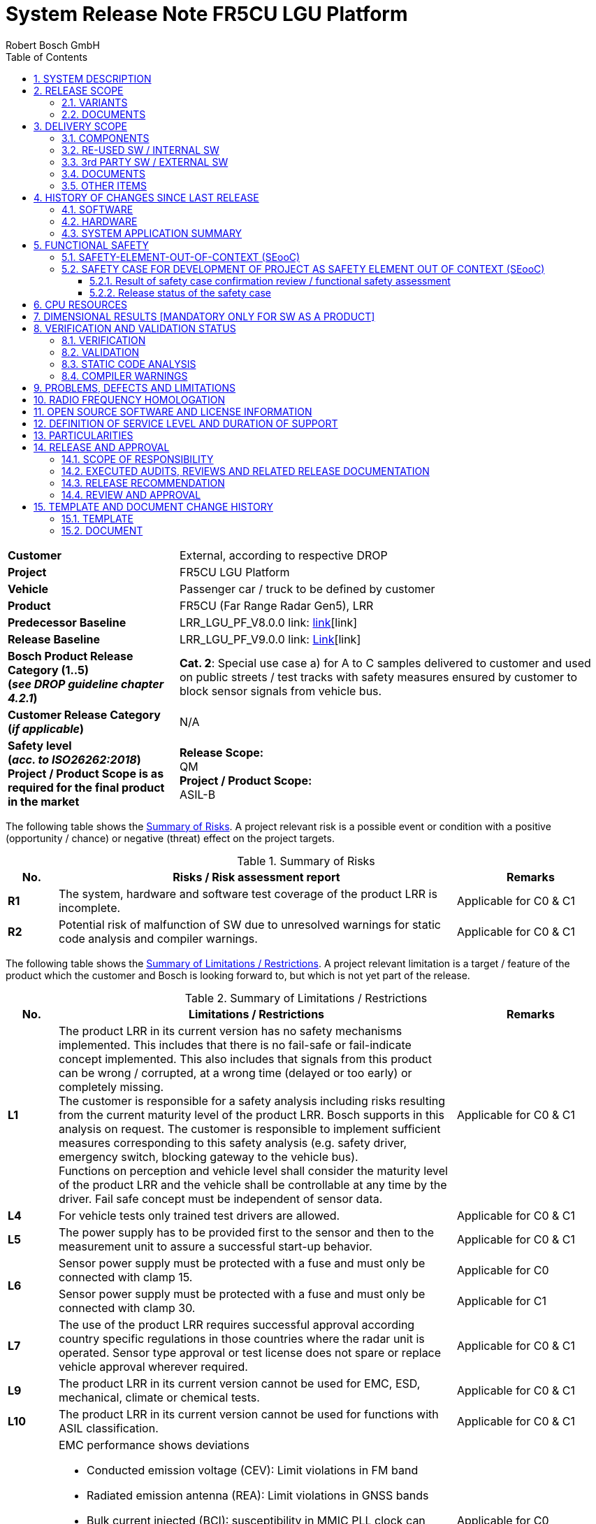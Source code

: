 ﻿= System Release Note FR5CU LGU Platform
ifdef::backend-html5[]
:Author: Robert Bosch GmbH 
endif::backend-html5[]
:toc: left
:toclevels: 5
:sectnums:
:confidentiality: Confidential
:icons: font
:title-page:
ifdef::backend-html5[]
{docdatetime}
endif::backend-html5[]

ifdef::backend-html5[]
//OpenGades document ID - used to link this document into overall openGades export
//@DOC{SYS_RN, type=, status=draft}
endif::backend-html5[]

// Test Defines for variants
//:INTERNAL_RELEASE_NOTE:
//:CUSTOMER_APPROVAL_LETTER:

// define extra variant (not available from outside via json) to show SRN check documentation tables:
//:SHOW_SRN_CHECKS:

ifdef::CUSTOMER_APPROVAL_LETTER[]
[big]*Customer Approval Sheet*
endif::CUSTOMER_APPROVAL_LETTER[]

ifdef::SHOW_SRN_CHECKS[]
[width="100%", cols=".^,.^", options="header"]
|===
// Header
| Check No.
| Description
// Row
| CHK01
| Scope of the release along with the release content and the product category (release type) is mentioned.
// Row
| CHK06
| Baseline infromation mentioned in the Release note is consistent and in line with the current release.
|===
endif::SHOW_SRN_CHECKS[]

[cols="2s,5a",frame=none,grid=rows,stripe=all]
|===
// Row
| Customer
| 
ifndef::INTERNAL_RELEASE_NOTE[]
External, according to respective DROP
endif::INTERNAL_RELEASE_NOTE[]

ifdef::INTERNAL_RELEASE_NOTE[]
Internal
endif::INTERNAL_RELEASE_NOTE[]
//Row
| Project
| FR5CU LGU Platform
// Row
| Vehicle
| Passenger car / truck to be defined by customer    
// Row
| Product
| FR5CU (Far Range Radar Gen5), LRR   
// Row
| Predecessor Baseline
| LRR_LGU_PF_V8.0.0    link: https://inside-share-hosted-apps.bosch.com/DMS/GetDocumentService/Document.svc/GetDocumentURL?documentID=P12S147629-1956972250-182[link][link]
// Row
| Release Baseline
| LRR_LGU_PF_V9.0.0    link: https://inside-share-hosted-apps.bosch.com/DMS/GetDocumentService/Document.svc/GetDocumentURL?documentID=P12S147629-1956972250-182[Link][link]
// Row
| Bosch Product Release Category (1..5) +
(_see DROP guideline chapter 4.2.1_)
| *Cat. 2*: Special use case a) for A to C samples delivered to customer and used on public streets / test tracks with safety measures ensured by customer to block sensor signals from vehicle bus. 
// Row
| Customer Release Category +
(_if applicable_)
| N/A 
// Row
| Safety level +
(_acc. to ISO26262:2018_) +
Project / Product Scope is as required for the final product in the market
| *Release Scope:* +
QM  +
*Project / Product Scope:* +
ASIL-B
|===

The following table shows the <<table-risks, Summary of Risks>>.
A project relevant risk is a possible event or condition with a positive (opportunity / chance) or negative (threat) effect on the project targets. 

[[table-risks]]
.Summary of Risks
[width="100%", cols="1a,8a,3a", options="header"]
|===
// Header
^| No. 
^| Risks / Risk assessment report
^| Remarks 
// Row
^| *R1*
^| The system, hardware and software test coverage of the product LRR is incomplete.
^| Applicable for C0 & C1
// Row
^| *R2*
^| Potential risk of malfunction of SW due to unresolved warnings for static code analysis and compiler warnings. 
^| Applicable for C0 & C1
|===

[.text-justify]
The following table shows the <<table-limitations, Summary of Limitations / Restrictions>>.
A project relevant limitation is a target / feature of the product which the customer and Bosch is looking forward to, but which is not yet part of the release.

ifdef::SHOW_SRN_CHECKS[]
[width="100%", cols=".^,.^", options="header"]
|===
// Header
| Check No.
| Description
// Row
| CHK02
| Availability of evaluation of the remaining risks in case the defined target values are not reached. Applicable for all the topics across the project. Are the customer specific release limitations documented.
|===
endif::SHOW_SRN_CHECKS[]

[[table-limitations]]
.Summary of Limitations / Restrictions
[width="100%", cols="1a,8a,3a", options="header"]
|===
// Header
^| No. 
^| Limitations / Restrictions 
^| Remarks 

// Row
^| *L1*
^| The product LRR in its current version has no safety mechanisms implemented. This includes that there is no fail-safe or fail-indicate concept implemented. This also includes that signals from this product can be wrong / corrupted, at a wrong time (delayed or too early) or completely missing. +
The customer is responsible for a safety analysis including risks resulting from the current maturity level of the product LRR. Bosch supports in this analysis on request.
The customer is responsible to implement sufficient measures corresponding to this safety analysis (e.g. safety driver, emergency switch, blocking gateway to the vehicle bus). +
Functions on perception and vehicle level shall consider the maturity level of the product LRR and the vehicle shall be controllable at any time by the driver. Fail safe concept must be independent of sensor data.
^| Applicable for C0 & C1
// Row
^| *L4*
^| For vehicle tests only trained test drivers are allowed. 
^| Applicable for C0 & C1
// Row
^| *L5*
^| The power supply has to be provided first to the sensor and then to the measurement unit to assure a successful start-up behavior.
^| Applicable for C0 & C1
// Row
.2+^| *L6*
^| Sensor power supply must be protected with a fuse and must only be connected with clamp 15. 
^| Applicable for C0
// Row
^| Sensor power supply must be protected with a fuse and must only be connected with clamp 30. 
^| Applicable for C1
// Row
^| *L7*
^| The use of the product LRR requires successful approval according country specific regulations in those countries where the radar unit is operated. Sensor type approval or test license does not spare or replace vehicle approval wherever required. 
^| Applicable for C0 & C1
// Row
^| *L9*
^| The product LRR in its current version cannot be used for EMC, ESD, mechanical, climate or chemical tests. 
^| Applicable for C0 & C1
// Row
^| *L10*
^| The product LRR in its current version cannot be used for functions with ASIL classification.
^| Applicable for C0 & C1
// Row
.2+^| *L11*
^| EMC performance shows deviations 

* Conducted emission voltage (CEV): Limit violations in FM band 
* Radiated emission antenna (REA): Limit violations in GNSS bands 
* Bulk current injected (BCI): susceptibility in MMIC PLL clock can cause ghost locations. 
* Radiated immunity antenna (RIA): same as BCI 
* ESD active test shows limited robustness: 4kV 
^|Applicable for C0
^|EMC performance shows deviations 

* Emission (CEV) and Radiated emission antenna (REA): Minor limit violations (<2dB) in FM band and Taxi band.
* Radiated immunity antenna (RIA) susceptibility in MMIC PLL clock can cause ghost locations at 200MHz. No anomalies with BCI (Bulk current injected and MT (Mobile Transmitter)
* ESD active test shows limited robustness: 8kV 
^|Applicable for C1
// Row
^| *L13*
^| Thermal limitations, for sensors with metrology the maximum environmental temperature is 65°C, the sensor surface temperature can reach up to 115°C. Do not touch the sensor during operation. 
^| Applicable for C0 & C1
// Row
^| *L14*
^| Due to the current maturity of the product LRR ghost locations, missing locations and / or locations with wrong attributes / properties cannot be excluded.
^| Applicable for C0 & C1
// Row
^| *L15*
^| No failure reaction in case the velocity of the ego vehicle data is higher than 100 m/s2 or lower than - 100m/s2, the sensor stops updating location data (safety concept not implemented, cf. limitation L1). 
^| Applicable for C0 & C1
// Row
^| *L16*
^| Flashing over CANape is possible. Measurements over CANape with POD is possible for max. 45min.
^| Applicable for C0 & C1
// Row
^| *L17*
^| Measurement Cycle Synchronization is only working when changed via Diagnostic Service. After execution of the diagnostic service a sensor reset (power cycle) is required. Changing MCS during runtime via PDU may lead to a monitoring beeing triggered and hence to a stop of measurement. 
^| Applicable for C0 & C1
|===

ifndef::CUSTOMER_APPROVAL_LETTER[] 

<<<<
[#SYSTEM_DESCRIPTION]
== SYSTEM DESCRIPTION
This System Release Note covers the following main functions and features:

[[table-features]]
.Features
[width="100%", cols="2a,8a", options="header"]
|===
// Header
^| Main Function / Feature 
^| Comments 
// Row
^| Location gateway unit (LGU) 
^| The radar sensor and control unit (SCU) contains a radar transceiver operating in the globally harmonized frequency range of 76.0 – 77.0 GHz. Targets in front of the sensor reflect the transmitted radar signal to the receivers. The distance of the target corresponds to the time of flight of the electromagnetic wave. The relative speed of the target is measured as well. The target's angular positions in azimuth and elevation are measured. 
// Row
^| Location data interface 
^| The main function is to send locations on a BroadR-Reach interface. +
The interface is based on the signal specification, 1024 locations are transmitted. 
// Row
^| Configure mounting position 
^| Mounting position is coded via Diag-Interface (Ethernet).  
// Row
^| Receiving ego vehicle data  
^| Read vehicle motion data from central ECU or PC over Ethernet. 
// Row
^| Diagnostic interface 
^| Diagnostic interface based on DoIP/UDS. Diagnostic tester based on Python script which is provided. 
|===

<<<<
[#RELEASE_SCOPE]
== RELEASE SCOPE
=== VARIANTS

ifdef::SHOW_SRN_CHECKS[]
[width="100%", cols=".^,.^", options="header"]
|===
// Header
^| Check No.
^| Description
// Row
^| CHK01
^| Scope of the release along with the release content and the product category (release type) is mentioned.
|===
endif::SHOW_SRN_CHECKS[]

The following system variants are covered by this System Release Note:

[[table-variants]]
.Variants
// Check for V8.0.0 : add Limitation if we are mentioning about Truck variant---
[width="100%", cols="1a,2a,2a", options="header"]
|===
// Header
^| No.
^| Name of variant
^| Description
// Row
^| 1
^| 
Passenger car / +
Truck 
^| As defined by the customer
|===
//--- Check for V8.0.0
=== DOCUMENTS

ifdef::SHOW_SRN_CHECKS[]
[width="100%", cols=".^,.^", options="header"]
|===
// Header
^| Check No.
^| Description
// Row
^| CHK11
^| Is overall test summary for the requirements based testing at the system and SW level documented. Is this inline with the current release category as defined in the CC-DD0515-1.
// Row
^| CHK15
^| If the linked documents (for eg. SW release note, HW release notes, … in a Sys RN) is consistent & up to date with the naming, version?
|===
endif::SHOW_SRN_CHECKS[]

The system release is based on the following documents: +
(Note: Links should always refer to a specific valid version) 

[[table-documents]]
.Documents
[width="100%", cols="1a,3a,5a,1a,2a,2a", options="header"]
|===
// Header
^| No.
^| Document
^| Name / Version / Date
^| Link
^| Delivery to customer +
[yes, no]
^| State +
[new, +
changed, +
unchanged]
// Row
^| 1
^| HW Release Note
(for C0 sample ECU)
^| GEN5_21014_HWRelNote_FR5CU_C0_MT  
^| link:../../../supplier_docu/HW/[link] 
^| no
^| unchanged
// Row
^| 2
^| HW Release Note
(for C1 sample ECU)
^| GEN5_21089_HWRelNote_FR5CU_C1_1.1 
^| link:../../../supplier_docu/HW/[link] 
^| no
^| unchanged
// Row
^| 3
^| SW / SYS Test Documents 
^| ATR_Test_Summary_Report_v9.0.0.pdf 
^| link:../../../test_reports_manual/[link] 
^| no 
^| changed
|===

<<<<
[#DELIVERY_SCOPE]
== DELIVERY SCOPE

=== COMPONENTS

The current extent of delivery contains the following components: 

[[table-components]]
[width="100%", cols="1a,2a,6a,2a", options="header"]
.Components
|===
// Header
^| No.
^| Component
^| Part number & version
^| State +
[new, +
changed, +
unchanged]
// Row
^| 1
^| SW
| SW version number: same as System Release Version 

ifdef::INTERNAL_RELEASE_NOTE[]
[blue]_START INTERNAL INFO_

SW Container Number: uc1:1037610176 / uc2: 1037610177  

GIT Commit: bfb43600ec02f6b39571f26b8035796688ec768a link:https://sourcecode01.de.bosch.com/projects/ARAS/repos/aras/commits/bfb43600ec02f6b39571f26b8035796688ec768a[link] 

Git Tag: LRR_LGU_PF_V9.0.0_rc1 

[blue]_END INTERNAL INFO_
endif::INTERNAL_RELEASE_NOTE[]

^|changed
// Row
^| 2
^| HW
| Bosch HW part number: FR5CU C0

* 0265.B62.486-02: no metrology
* 0265.B62.487-02: metrology variant “AK2” 
* 0265.B62.488-02: metrology variant "HMDT"  
^|unchanged
// Row
^| 2
^| HW
| Bosch HW part number: FR5CU C1

* 0265.B62.554-01: no metrology
* 0265.B62.555-01: metrology variant “AK2” 
* 0265.B62.556-01: metrology variant "HMDT"  
^|unchanged
|===

=== RE-USED SW / INTERNAL SW

ifdef::SHOW_SRN_CHECKS[]
[width="100%", cols=".^,.^", options="header"]
|===
// Header
^| Check No.
^| Description
// Row
^| CHK08
^| Information about the Used basis SW (e.g. Plattform or other Project) & is released for the intended use.
// Row
^| CHK10
^| Approval of integrated third party/supplier SW (evaluation of remaining risks, condisering also compliance to RBGF182, e.g. with related separate release document)? Is the list of 3rd supplier SW consistent with the data in the QG and the QAP?
|===
endif::SHOW_SRN_CHECKS[]

[.text-justify]
The following internal SW (e.g. Platform, Infrastructure, Product line,….) is being used in the current release:

[[table-reused-SW-internal-SW]]
.Internal SW Components
[width="100%", cols="2a,2a,2a,2a,4a,3a", options="header"]
|===
// Header
^| Supplier
^| Component
^| Version
^| Delivery / Release Note Available +
[yes, no]
^| Delivery / Relesase Note Filename [Link]
^| Remarks
// Row
^| PJ-IF
^| Basic SW incl. AUTOSAR Stack
^| PJIF_Foxtrot-15_Radar 
^| yes
^| Release_Note_for_PJIF_Foxtrot-15.pdf 

link:../../../supplier_docu/SW/[link]
| Cat1 see https://inside-docupedia.bosch.com/confluence/display/CPDA/Overview+PJ-IF+Releases[Link]
// Row
^| PJ-RC
^| DSP
^| PJRC_2205.4 
^| yes
^| Release_Note_for_PJRC-2205.4.pdf 

link:../../../supplier_docu/SW/[link]
| Cat2 +
Valid Assumptions of Use (AoU) for this release: 
https://sites.inside-share2.bosch.com/sites/108927/Documents/02_Eng/02_SW/04_IntTest/05_AssumptionsOfUse/Gen5_Platform_SCU_Assumptions_of_Use.dsf(1)/Gen5_Platform_SCU_Assumptions_of_Use_1.0.dsf[Link]

ifdef::INTERNAL_RELEASE_NOTE[]
// Row
6+| [blue]*Internal Info*
// Row
^| PJ-IF
^| Boot Manager
^| V8.1.2 
^| see PJ-IF release note
^| Bootmanager.pdf 

link:../../../supplier_docu/SW/[link]
| Delivery Note only 
// Row
^| PJ-IF
^| HSM
^| HSM_7_4_R1_VMS_2_0_1 
^| see PJ-IF release note
^| Release_Note_for_PJIF_Foxtrot-15.pdf 

link:../../../supplier_docu/SW/[link]
| see PJ-IF release note
// Row
^| PJ-RC
^| STIL Core
^| None 
^| no
^| not available
^| not existing yet
// Row
^| CAP
^| Flash Boot Loader
^| V1.1.0 
^| yes
^| Generic_LRR_FBL_ReleaseNote_V1p1p0.pdf 

link:../../../supplier_docu/SW/[link]
| none
endif::INTERNAL_RELEASE_NOTE[]
|===

=== 3rd PARTY SW / EXTERNAL SW

ifdef::SHOW_SRN_CHECKS[]
[width="100%", cols=".^,.^", options="header"]
|===
// Header
^| Check No.
^| Description
// Row
^| CHK10
^| Approval of integrated third party/supplier SW (evaluation of remaining risks, condisering also compliance to RBGF182, e.g. with related separate release document)? Is the list of 3rd supplier SW consistent with the data in the QG and the QAP?
|===
endif::SHOW_SRN_CHECKS[]

[.text-justify]
The following 3rd party SW has been used in the current delivery: 
None, i.e. no third party / external SW is used.
//Information on the release note is available in the table below.

=== DOCUMENTS

[.text-justify]
The current delivery scope contains the following documents in addition to the indicated release documents:

[[table-documents-general]]
.Additional Documents
[width="100%", cols="1a,3a,3a,1a,1a", options="header"]
|===
// Header
^| No.
^| Document
^| Name / Version / Date
^| Link
^| State +
[new, +
changed, +
unchanged]
// Row
^| 1
^| Location Gateway Protocol (LGP) Specification
^| Bosch_Location_Gateway_Protocol.pdf
^| link:../../../documentation/radar_lgp_def/[link]
^| changed
// Row
^| 2
^| Bosch_Variant_Handling Guideline
^| Bosch_Variant_Handling.pdf
^| link:../../../documentation/radar_variant_handling/[link]
^| changed
// Row
^| 3
^| System Integration Guideline
^| FR5CU_LGU_Platform_Systemintegration_Guideline_LRR_LGU_PF_V9.0.0.pdf
^| link:../../../documentation/[link]
^| changed
// Row
^| 4
^| Customer_Diagnostic_Specification_Document
^| Customer_Diagnostic_Specification_Document.pdf
^| link:../../../documentation/Customer_Diagnostic_Specification/[link]
^| new
// Row
^| 5
^| DiaTesterTool_how-to
^| DiaTesterTool_how-to.pdf
^| link:../../../documentation/DiaTesterTool_how-to/[link]
^| new
|===

=== OTHER ITEMS

[.text-justify]
The current scope of delivery contains the following other items:

[[table-other-items]]
.Other Items
[width="100%", cols="1a,2a,3a,1a,1a", options="header"]
|===
// Header
^| No.
^| Item
^| Description
^| Link
^| State +
[new, +
changed, +
unchanged]
// Row
^| 1
^| ROS Driver & Visualizer
^| ROS Driver for LGP and Visualizier for multi sensor view
^| link:../../../tools/ROS4LGP[link] +
Bosch Internal usage only 
^| changed
// Row
^| 2
^| Diagnostic Tester Python Script
^| UDS compliant tester based on python. 
^| link:../../../tools/DiaTester[link]
^| changed
ifdef::INTERNAL_RELEASE_NOTE[]
// Row
5+| [blue]*Internal Info*
// Row
^| 3
^| V-Flash Config
^| Configuration of Vector V-Flash Tool
^| link:../../../tools/VFlash[link]
^| changed
// Row
^| 4
^| CANoe Restbus Simulation 
^| Simulation of sender ECUs
^| link:../../../measurement/Canoe[link]
^| changed
// Row
^| 5
^| Metrology 
^| CANape metrology config incl. A2L
^| link:../../../measurement/Canape[link]
^| changed
endif::INTERNAL_RELEASE_NOTE[]
|===

<<<<
[#HISTORY_OF_CHANGES_SINCE_LAST_RELEASE]
== HISTORY OF CHANGES SINCE LAST RELEASE

ifdef::SHOW_SRN_CHECKS[]
[width="100%", cols=".^,.^", options="header"]
|===
// Header
^| Check No.
^| Description
// Row
^| CHK12
^| Is the summary of the increment in the current release as compared to the previous release summarized in the document.
|===
endif::SHOW_SRN_CHECKS[]

=== SOFTWARE

[.text-justify]
The following new features have been implemented / changed / fixed since the last release:

[[table-new-features]]
[width="100%", cols="1a,5a,5a,1a", options="header"]
|===
| ID | Feature  |  Stakeholder Summary | Status
| https://rb-tracker.bosch.com/tracker08/browse/ATR-14413[ATR-14413]| Pre-condition checks for Diagnostics| None| Closed
| https://rb-tracker.bosch.com/tracker08/browse/ATR-14307[ATR-14307]| E2E Protection for LGP (only Tx)| All Output PDU's contains an Autosar E2E Header. The header is defined according to autosar profile 44.
For further signal details please refer to the document "Technical Customer Information - Location Gateway Protocol".

Confidence : 100%| In Progress
| https://rb-tracker.bosch.com/tracker08/browse/ATR-14060[ATR-14060]| Suspend/Reactivate Modulation with Diagnostics| Confidence : 100%

 

Solution A is implemented, for Solution B needs some more detailed discussion.

 | In Progress
|===

ifdef::INTERNAL_RELEASE_NOTE[]
[blue]_START INTERNAL INFO_

[[table-new-features-internal]]
[width="100%", cols="1a,5a,5a,1a", options="header"]
|===
| ID | Feature  |  Stakeholder Summary | Status
| https://rb-tracker.bosch.com/tracker08/browse/ATR-14421[ATR-14421]| ROS Decoder: Adaptations for LRR SW V9| The ROS Decoder is compatible to the communcation interface of the sensor SW (LGU interface description).| In Progress
| https://rb-tracker.bosch.com/tracker08/browse/ATR-14302[ATR-14302]| Reduction of QAC and Coverity warning.| Confidence : 100%

L8 and L9 warnings are brought to 0.| In Progress
| https://rb-tracker.bosch.com/tracker08/browse/ATR-13542[ATR-13542]| Handling of outgoing requirements from platform project| Confidence : 75%

Not all requirements will be linked but a example will be created to demonstrate how the linkage could be established.| In Progress
|===

[blue]_END INTERNAL INFO_
endif::INTERNAL_RELEASE_NOTE[]

[.text-justify]
The following features have been removed since the last release

*None*

[.text-justify]
Further refer to the <<table-HW-SW-compatibility-application, Compatibility-Table>> for details about the compatibility of different SW and HW versions.


=== HARDWARE

ifdef::SHOW_SRN_CHECKS[]
[width="100%", cols=".^,.^", options="header"]
|===
// Header
^| Check No.
^| Description
// Row
^| CHK16
^| Is the HW version up to date and mentioned in the release note?
|===
endif::SHOW_SRN_CHECKS[]

[.text-justify]
*HW version*: FR5CU Radar SCU Gen5 Premium

[.text-justify]
*Sample state*: C1 Sample

[.text-justify]
The following changes have been implemented since last sample-stage: please refer to the HW release note in the <<table-documents, table of documents>> for further details.

[.text-justify]
The following tables show the compatibility between the HW and an
<<table-HW-SW-compatibility-application, Application SW>>
as well as a
<<table-HW-SW-compatibility-FBL, Flash Bootloader>>, respectively.

[[table-HW-SW-compatibility-application]]
[width="100%", cols=".^,.^,.^,.^", options="header"]
.Compatibility Table HW/SW (Application)
|===
// Header
^| HW Version +
Internal 
^| HW Version +
Customer  
^|V3.0.0 + 
V4.0.0 +
V5.0.0 +
V6.0.1
^|V7.0.0 +
V8.0.0
// Row
^| FR5CU-C0
^| C0
^| yes
^| yes
// Row
^| FR5CU-C1
^| C1
^| no
^| yes
|===

[.text-justify]
**Note**: The FR5CU software version V3.0.0 and above no longer supports FR5CU B-samples.
[[table-HW-SW-compatibility-FBL]]
[width="100%", cols=".^,.^,.^", options="header"]
.Compatibility Table HW/SW (Flash Bootloader)
|===
// Header
^| HW Version +
Internal 
^| HW Version +
Customer  
^| LRR V1.1.0
// Row
^| FR5CU-C0
^| C0
^| yes
// Row
^| FR5CU-C1
^| C1
^| yes
|===

[.text-justify]
**Note**: Flash Bootloader version lesser than V1.1.0 isn't supported for C0 & C1 sample.


=== SYSTEM APPLICATION SUMMARY

[.text-justify]
Not applicable. No application parameters available.

<<<<
[#FUNCTIONAL_SAFETY]
== FUNCTIONAL SAFETY

ifdef::SHOW_SRN_CHECKS[]
[width="100%", cols=".^,.^", options="header"]
|===
// Header
^| Check No.
^| Description
// Row
^| CHK09
^| Information about the Safety status for the planned content according to the intended use: test coverage of safety requirements/ implementation of safety concept , evaluation of remaining safety risks. 
// Row
|===
endif::SHOW_SRN_CHECKS[]

[.text-justify]
Project release during development for public roads *CAT 2* (CA2) 

[.text-justify]
The customer has to implement a fail-safe concept according to the limitations as agreed between Bosch and customer. +
Please refer to the <<table-risks, Risks>> and <<table-limitations, Limitations>> as stated on the cover sheet / the customer approval sheet which has been already acknowledged.

=== SAFETY-ELEMENT-OUT-OF-CONTEXT (SEooC)

[.text-justify]
The FR5CU is not developed as a Safety-Element-out-of-Context, hence this section does not apply.

=== SAFETY CASE FOR DEVELOPMENT OF PROJECT AS SAFETY ELEMENT OUT OF CONTEXT (SEooC)

[.text-justify]
The FR5CU is not developed as a Safety-Element-out-of-Context, hence this section does not apply.

==== Result of safety case confirmation review / functional safety assessment

[.text-justify]
Not applicable.

==== Release status of the safety case

[.text-justify]
Not applicable.

<<<<
[#CPU_RESOURCES]
== CPU RESOURCES

ifdef::SHOW_SRN_CHECKS[]
[width="100%", cols=".^,.^", options="header"]
|===
// Header
^| Check No.
^| Description
// Row
^| CHK07
^| "Status on critical computer resources: runtime, ram, flash, peripherals  (used / available  resources) to be available. (In case of a several ECUs are managed than the measurements shall be extended to all ECU)"
|===
endif::SHOW_SRN_CHECKS[]

[.text-justify]
This information is only provided on request.

ifdef::INTERNAL_RELEASE_NOTE[]
[blue]_START INTERNAL INFO_

=== Flash/RAM/NVM

[width="100%", cols=".^,.^,.^"]
|===
| Customer Agreement on resource consumption
| * [ ] Yes 
  * [ ] No
  * [x] N/A
| No customer requirements regarding resource consumption available
|===

.Resource Consumption Master uC C0 sample
.Resource Concumption1
[width="100%",cols="20%,20%,20%,20%,20%,20%,20%,20%,20%, options="header"]
|===
||PLANNED RAM|USED RAM|FREE RAM|FREE RAM in %|AVAILABLE RAM|TOTAL USED RAM|FREE RAM|% FREE RAM
|Summary| 1952973 |1171802|781171|39| 2588672 |1171802|1416870|54
|Application|1085554|1085554|0|0||||
|Infrastructure|84795|84795|0|0||||
|Compiler|1454|1453|1|0||||
||PLANNED FLASH|USED FLASH|FREE FLASH|FREE FLASH in %|AVAILABLE FLASH|TOTAL USED FLASH|FREE FLASH|% FREE FLASH
|Summary| 4194304 |1106513|3087791|73| 5242880 |1106513|4136367|78
|Application|510553|483259|27294|5||||
|Infrastructure|448469|448469|0|0||||
|Compiler|175197|174785|412|0||||
|===

.Resource Consumption Slave C0 sample
.Resource Concumption2
[width="100%",cols="20%,20%,20%,20%,20%,20%,20%,20%,20%, options="header"]
|===
||PLANNED RAM|USED RAM|FREE RAM|FREE RAM in %|AVAILABLE RAM|TOTAL USED RAM|FREE RAM|% FREE RAM
|Summary| 1703936 |651989|1051947|61| 2129920 |651989|1477931|69
|Application|604578|584211|20367|3||||
|Infrastructure|125688|66325|59363|47||||
|Compiler|1454|1453|1|0||||
||PLANNED FLASH|USED FLASH|FREE FLASH|FREE FLASH in %|AVAILABLE FLASH|TOTAL USED FLASH|FREE FLASH|% FREE FLASH
|Summary| 3709338 |783149|2926189|78| 4636672 |783149|3853523|83
|Application|2400000|390172|2009828|83||||
|Infrastructure|390000|218693|171307|43||||
|Compiler|180000|174531|5469|3||||
|===

[.text-justify]
NOTE: Due to the low amount of NVM data no risk is seen.

=== Runtime Measurements

.Runtime Measurements
[width="100%", cols=".^,.^,.^,.^", options="header"]
|===
// Header
^| Runtime Measurements 
^| Planned/Target Percentage or millisec-onds
^| Used Percentage or milliseconds
^| Customer Agree-ment Yes/No 
// Row
^| Currently runtime measurement in development
| 
| 
|  
|===

[blue]_END INTERNAL INFO_
endif::INTERNAL_RELEASE_NOTE[]

[#DIMENSIONAL_RESULTS]
== DIMENSIONAL RESULTS [MANDATORY ONLY FOR SW AS A PRODUCT]

[.text-justify]
The FR5CU is not developed as SW as a Product, hence this section does not apply.

<<<<
[#VERIFICATION_AND_VALIDATION_STATUS]
== VERIFICATION AND VALIDATION STATUS
=== VERIFICATION

[.text-justify]
The verification status refers to the scope of the current release, i.e. only planned features and activities shall be part of below summary.
The system has been verified in the following scope:

[[table-verification-status]]
.Scope of Verification
[width="100%", cols="1a,2a,4a,2a", options="header"]
|===
//Header
^| No.
^| Verification type +
(„Test category“)
^| Planned scope
^| Verification Status
//Row
^| 1
^| Basic HW test
^| Basic electrical commissioning tests, partly tested samples.
^| Verified
//Row
^| 2
^| SW Unit Tests
^| Automated execution of unit tests. Test coverage see test summary report
^| Verified
//Row
^| 3
^| SW Functional Tests
^| Feature Tests of SW features according to test plan. Only limited coverage of requirements. 
^| Verified
//Row
^| 4
^| SW Integration Tests
^| Memory Consumption
^| Verified
//Row
^| 5
^| System Tests
^| Regressiontest; Flash software using XCP interface using Vector CANape on test bench and vehicle
Basic functional tests (internal locations are available via debugger/CANoe)
^| Verified
//Row
^| 6
^| Vehicle Test
^| Vehicle test performed, based on CANape metrology
^| Verified
|===

[.text-justify]
For test coverage less than planned refer to coversheet risks.

[.text-justify]
For failed tests please refer to the chapter <<PROBLEMS_DEFECTS_AND_LIMITATIONS, PROBLEMS, DEFECTS AND LIMITATIONS>>.

ifdef::INTERNAL_RELEASE_NOTE[]
[blue]_START INTERNAL INFO_

==== SW Test Coverage

ifdef::SHOW_SRN_CHECKS[]
[width="100%", cols=".^,.^", options="header"]
|===
// Header
^| Check No.
^| Description
// Row
^| CHK04
^| Availability of Coverage metric at the SW unit level (statement, branch) of SW  : justifications for the Deviations from the target value to be evident.
|===
endif::SHOW_SRN_CHECKS[]

see Test Summary Report

[blue]_END INTERNAL INFO_
endif::INTERNAL_RELEASE_NOTE[]

*Feature List*

[.text-justify]
The overall status of our features is indicated in the following table:

[[table-feature-status]]
.Overall Feature Status
[width="100%", cols="1a,3a,1a,1a", options="header"]
|===
//Header
^| No.
^| Feature / Function
^| Requirement Status
^| Verification Status
//Row
^| 1
|Location data & +
Location Attributes: +

* Modulation Performance
* Misalignment
* Interference
* Fied of View (FoV)
^| Agreed
^| Partially Verified
//Row
^| 2
| Measurement Program 
^| Agreed
^| Verified
//Row
^| 3
| Variant Coding: +

*   Mounting position
*   IP/MAC/DoIP Address 
*   Destination port number  
^| Agreed
^| Verified
^| 4
| Ego vehicle data
^| Agreed
^| Verified
^| 5
| E2E for Sensor Feedback PDU 
^| Agreed
^| Verified
^| 6
| Measurement Cycle Synchronization 
^| Agreed
^| Verified
^| 7
| Diagnostic Services +

* Diagnostic Session Control
* ECU reset
* Clear Diagnostic Information
* Control DTC
* Read DTC Information
* Data Identifiers
* Tester Present
^| Agreed
^| Verified
//Row
^| 8
| Sensor State +
^| Agreed
^| Verified
//Row
^| 9
| Global Time stamp +
^| Open
^| Open
 
|===


=== VALIDATION

//The Validation Report is intended to summarize the validation results of deliverable SW. It is a prerequisite for the decision to delete the related validation raw data. link to report iff available

[.text-justify]
HW Validation: Environmental tests on C-samples are ongoing.

[.text-justify]
System Validation: none

=== STATIC CODE ANALYSIS

ifdef::SHOW_SRN_CHECKS[]
[width="100%", cols=".^,.^", options="header"]
|===
// Header
^| Check No.
^| Description
// Row
^| CHK03
^| Static code analysis : Summary report (e.g. MISRA according to MISRA compliance document, coding guideline, Compilers warnings, coverity warnings … ) available in the document.
|===
endif::SHOW_SRN_CHECKS[]

[.text-justify]
Static Code Analysis performed (QAC, Coverity). Open warnings are tracked. Warnings are planned to be fixed/assessed in future releases. 

[.text-justify]
Potential risk of malfunction of SW.

ifdef::INTERNAL_RELEASE_NOTE[]
[blue]_START INTERNAL INFO_

==== QAC Warning Report

[[table-QAC-warnings]]
[cols="2s,5a",frame,grid,stripe=all]
|===
// Row
^| Check Performed 
^| Yes
// Row
^| Tool and Version
^| Helix QAC 2019.2-1_WIN64, mingw64 5.4.0_WIN64, cmake 3.17.1_WIN64, C_ALL_FILES: qac (C) 9.7.0
C_CROSS_MODULE: qac (C ) 9.7.0, qacpp (C++) 4.5.0, *rcma (C_CPP) 2.1.0
C_DA_AD_FILES: qac (C ) 9.7.0, qacpp (C++) 4.5.0,	rcma (C_CPP) 2.1.0
CPP_ALL_FILES: qacpp (C++) 4.5.0, qac (C ) 9.7.0,	rcma (C_CPP) 2.1.0,	mcpp (C++) 1.6.0,	mta (C_CPP) 2.1.0,	certcppcm (C++) 1.1.0,	namecheck (C++) 2.0.0, CPP_2A: qacpp (C++) 4.5.0, CPP_DA_AD_FILES: qacpp (C++) 4.5.0
// Row
^| Risk identified
^| Yes see Risk 2 on cover sheet
|===

[width="100%", cols="2a,1a,1a,1a,1a,1a,1a,1a,1a,1a,1a,1a", options="header"]
|===
|sw_part|prog_language|1|2|3|4|5|6|7|8|9|All
|DSP|C|844(-2)|1279(+11)|67(+0)|1606(+0)|138(-3)|174(-25)|87(-15)|73(-4)|5(+1)|4273(-37)
|DSP|CPP|702(-1)|2624(+34)|475(+23)|4405(+13)|686(+6)|4276(-46)|174(-5)|16(+0)|1(-1)|13359(+23)
|L4 Radar|C|831(+68)|1506(-29)|27(+3)|1291(+117)|120(+10)|166(-2)|10(+5)|97(+12)|0(+0)|4048(+184)
|L4 Radar|CPP|362(+107)|576(+69)|248(+73)|772(+31)|89(-19)|159(+36)|28(+13)|0(-4)|0(+0)|2234(+306)
|Other|C|49(+0)|1733(+0)|2(+0)|81(+0)|122(+0)|7(+0)|1(+0)|50(+0)|0(+0)|2045(+0)
|Other|CPP|1(+0)|49(+0)|0(+0)|26(+0)|0(+0)|2(+0)|0(+0)|0(+0)|0(+0)|78(+0)
|PJ-IF|C|34672(-132)|43817(+2)|223(+4)|23354(-170)|958(-7)|645(-14)|268(+8)|758(-68)|1(+1)|104696(-376)
|PJ-IF|CPP|100(+7)|1447(-17)|43(+5)|1203(+92)|184(+32)|1118(+59)|100(+15)|4(+0)|0(+0)|4199(+193)
|All||37561(+47)|53031(+70)|1085(+108)|32738(+83)|2297(+19)|6547(+8)|668(+21)|998(-64)|7(+1)|134932(+293)
|===

==== Coverity Warning Report

[[table-coverity-warnings]]
[cols="1s,1a",frame,grid,stripe=all]
|===
// Row
^| Check Performed 
^| Yes
// Row
^| Tool and Version
^| coverity 2019.12_WIN64
// Row
^| Risk identified
^| Yes see Risk 2 on cover sheet
|===

.Coverity Warning report uC1
[width="100%", cols="3a,1a,1a,1a,1a,1a", options="header"]
|===
|sw_part|prog_language|High|Low|Medium|All
|DSP|CPP|1|2|1|4
|L4 Radar|C|0|1|5|6
|Other|inl|1|0|2|3
|PJ-IF|C|81|8|26|115
|All||83|11|34|128
|===

.Coverity Warning report uC2
[width="100%", cols="3a,1a,1a,1a,1a,1a", options="header"]
|===
|sw_part|prog_language|High|Low|Medium|All
|DSP|CPP|1|2|1|4
|L4 Radar|C|2|2|72|76
|L4 Radar|CPP|0|5|0|5
|L4 Radar generated|C|0|3|0|3
|Other|inl|1|0|2|3
|PJ-IF|C|88|13|31|132
|PJ-IF|CPP|1|0|1|2
|PJ-IF|inl|0|0|1|1
|All||93|25|108|226
|===

[blue]_END INTERNAL INFO_
endif::INTERNAL_RELEASE_NOTE[]

=== COMPILER WARNINGS

[.text-justify]
Compiler warnings are tracked. Open warnings are planned to be fixed / assessed in future releases. 

[.text-justify]
Potential risk of malfunction of SW.

ifdef::INTERNAL_RELEASE_NOTE[]
[blue]_START INTERNAL INFO_

[[table-compiler-warnings]]
[cols="2s,5a",frame,grid,stripe=all]
|===
// Row
^| Check Performed 
^| Yes
// Row
^| Tool and Version
^| GHS Compiler Version: 2018.1.5 Final Toolbase version: comp_201815_4fp_x64
// Row
^| Risk identified
^| Yes see Risk 2 on cover sheet
|===

//Compiler Warning Table
[width="100%",cols="50%,25%,25%", options="header"]
|===
| sw_part | Deprecated | Warning
|===

[blue]_END INTERNAL INFO_
endif::INTERNAL_RELEASE_NOTE[]

<<<<
[#PROBLEMS_DEFECTS_AND_LIMITATIONS]
== PROBLEMS, DEFECTS AND LIMITATIONS

ifdef::SHOW_SRN_CHECKS[]
[width="100%", cols=".^,.^", options="header"]
|===
// Header
^| Check No.
^| Description
// Row
^| CHK05
^| "Open defects described with: + 
- Status of bugs/deviations/problems/.... +
- Criticality of bugs/deviations/problems/.... +
- later fix is/may be committed by customer and evaluation of remaning risk is either visible in the document or links to tool tickets(e.g TR) are available. "
|===
endif::SHOW_SRN_CHECKS[]

[.text-justify]
The severity evaluation is done with respect to release category and intended use of SW, according to Problem Resolution Management process.
Please refer to SUP_PRM / M6 “Definition - Problem Severity” (applicable documents section).

[.text-justify]
Severity classification: *minor*, *medium*, *strong*

[.text-justify]
The following problems and known defects are present in this release. +
(Issue Type: Problem / status: not “closed” / severity: “strong” /  ”medium”) +
This shall provide additional details to the summary of limitations described in the cover page.

.Problems Statistics
[width="100%", cols="1a,1a,1a,1a", options="header"]
|===
| Severity | Open| In Progress| Closed
|Strong|0|0|0
|Medium|0|0|0
|Minor|0|4|0
|Total|0|4|0
|===

.Problems and defects fixed (customer) 
[width="100%", cols="2a,3a,6a,3a,3a,2a", options="header"]
|===
| ID | Summary | Description	| Severity (_see note above_)| Safety Relevance (_yes/no_) | Status
|===

.Problems and defects open (customer) 
[width="100%", cols="2a,3a,6a,3a,3a,2a", options="header"]
|===
| ID | Summary | Description	| Severity (_see note above_)| Safety Relevance (_yes/no_) | Status
| https://rb-tracker.bosch.com/tracker08/browse/ATR-15184[ATR-15184]| Bosch Radar mounting position mismatch between CANoe and LGP| *Description:* Mounting position data mismatch between "DID response data" and "Mounting position in Location data PDU"

*Impact:* No impact to the sensor as the Mounting position data used by the sensor is correct, only the disaplyed value via communication is incorrect.

*Solution:* The issue does not exists in SW V8.0.0 or higher release as "Mounting position" data is sent in Float32 format| Minor| No| Analyzed
| https://rb-tracker.bosch.com/tracker08/browse/ATR-15153[ATR-15153]| Bosch Radar sensor state info timestamp mismatch| Issue: Time stamp information displayed in "Sensor State Information" is incorrect sometimes wrt current sensor / system timestamp

Impact: No impact to the sensor as the current sensor / system timestamp data used by the sensor is correct, only the displayed value via communication is incorrect.

 | Minor| Yes| Analyzed
| https://rb-tracker.bosch.com/tracker08/browse/ATR-14851[ATR-14851]| [COMA] Internal commit Id Signal in SensorState TX PDU is in little endian format | Description:

Commit ID signal in "sensor state PDU" is sent in little Endian format.

Bu the expected requirement is to send/display the data in Big Endian format.

Impact:

Commit ID is sent wrong over the BUS, the user may be mislead with the data sent.| Minor| No| In Verification
| https://rb-tracker.bosch.com/tracker08/browse/ATR-13722[ATR-13722]| MCS: Wrong modulation time offset between sensors in synchronized mode| Description:
The _SensorTimeOffset_ applies the double value compared to the defined value
 E.g. _SensorTimeOffset_ of "33 ms" will be applied as 2 x 33 ms = 66 ms.

Impact:
The sensors are not syncronized correctly. Therefore, interferences will not be avoided in worst case.

Short term fix: use half of the intended SensorTimeOffset e.g. for 33ms set SensorTimeOffset = 16.5ms
 * {color:#ff0000}+*Caution:*+{color} this work-around has to be removed/set back, once the fixed SW is used| Minor| No| In Verification
|===

ifdef::INTERNAL_RELEASE_NOTE[]
[blue]_START INTERNAL INFO_

.Problems Statistics Internal
[width="100%", cols="1a,1a,1a,1a", options="header"]
|===
| Severity | Open| In Progress| Closed
|Strong|0|0|0
|Medium|1|3|0
|Minor|0|9|3
|Total|1|12|3
|===

.Problems and defects fixed (internal) 
[width="100%", cols="2a,3a,6a,3a,3a,2a", options="header"]
|===
| ID | Summary | Description	| Severity (_see note above_)| Safety Relevance (_yes/no_) | Status
| https://rb-tracker.bosch.com/tracker08/browse/ATR-14926[ATR-14926]| Response not received for DID-F186 In Programming session | {color:#0747a6}Description:{color}

The V8 software , the F186 DID did not provide the response in the programming session.

{color:#0747a6}Root Cause :{color}

In V8 software ECU reset response received two times(before and after reset)which is causing an issue in the transition and DoIP connection duration.

This could possibly have lead to the inconsistent response for F186 DID in the programming session.

Note : Internally when the V8.0.0 is tested in the open sensor bench we could see positive response for F186 ( Failed 2 out of 15 times).

{color:#0747a6}Impact:{color}
 The session out from one session to another session takes time.

The active diagnostic session information could not be read in programming session sporadically.

{color:#0747a6}Fix Given:{color}

The Software Version V9.0.0 is updated to ensure only the single reset response is  triggered for ECU Reset.| Minor| No| Closed
| https://rb-tracker.bosch.com/tracker08/browse/ATR-14889[ATR-14889]| [SFLP] Current session Ecu response is not matching with expected response| In V8 software ECU reset response received two times(before and after reset)this is causing an issue.

Impact:
The session out from one session to another session takes time .| Minor| No| Closed
| https://rb-tracker.bosch.com/tracker08/browse/ATR-14859[ATR-14859]| DOIP taking time to connect after Reset.| Description:
The doip is taking time to connect back after reset, because of In V8 software ECU reset response received two times(before and after reset)this is causing an issue.

Impact:
The services are related to ECU reset delays the response .| Minor| No| Closed
|===

.Problems and defects open (internal) 
[width="100%", cols="2a,3a,6a,3a,3a,2a", options="header"]
|===
| ID | Summary | Description	| Severity (_see note above_)| Safety Relevance (_yes/no_) | Status
| https://rb-tracker.bosch.com/tracker08/browse/ATR-15661[ATR-15661]| Location Data Block Counter and Attributes block counter are not in sync| None| None| None| Open
| https://rb-tracker.bosch.com/tracker08/browse/ATR-15655[ATR-15655]| CI/CT: CheckMem missing| None| None| None| Open
| https://rb-tracker.bosch.com/tracker08/browse/ATR-15654[ATR-15654]| CI/CT: UC1 Coverage per Component file missing in release and nightly builds| None| None| None| Open
| https://rb-tracker.bosch.com/tracker08/browse/ATR-15653[ATR-15653]| Over voltage dtc is not observed| None| None| None| Open
| https://rb-tracker.bosch.com/tracker08/browse/ATR-15628[ATR-15628]| Sensor Feedback TX PDU TimeOffset Signal value is updating even though MCS Sync Type is equal to Zero| None| Medium| None| Open
| https://rb-tracker.bosch.com/tracker08/browse/ATR-15624[ATR-15624]| After setting under voltage 6.2 Volts the diop is getting disconnected| None| None| None| Open
| https://rb-tracker.bosch.com/tracker08/browse/ATR-15618[ATR-15618]| DOIP is automatically getting disconnected after 5-7 minutes| None| None| No| In Analysis
| https://rb-tracker.bosch.com/tracker08/browse/ATR-15612[ATR-15612]| The CycleTime of SensorStateInfo PDU violates toleranzes| None| None| None| Open
| https://rb-tracker.bosch.com/tracker08/browse/ATR-15606[ATR-15606]| Unexpected DTC for VBat OV Violation| None| Medium| No| Analyzed
| https://rb-tracker.bosch.com/tracker08/browse/ATR-15602[ATR-15602]| Issue with V9.0.0 Start up on the bench and in vehicle | None| None| None| More Info
| https://rb-tracker.bosch.com/tracker08/browse/ATR-15596[ATR-15596]| After Hard reset DOIP taking 5000ms to re-connect| None| Medium| None| In Analysis
| https://rb-tracker.bosch.com/tracker08/browse/ATR-15322[ATR-15322]| Sensor Feedback TX PDU TimeOffset Signal value is half of MCS RX Signal value| Description 

After DID value/MCS RX Signal is written to configure a specifc Timeoffset to the Sensor (say Timeoffset = 22000000) , the value in SensorTimeOffset in SensorFeedback PDU must also be the same value (22000000) as configured via DID/RX PDU. But the observation is the TX signal value is half of the configured value (11000000)

Impact 

There will be a mismatch in the transmitted signal value and  the value configured via DID/PDU for the timeoffset | Minor| No| In Verification
| https://rb-tracker.bosch.com/tracker08/browse/ATR-15186[ATR-15186]| Range check fails for MAC address DID data| Description :
 Range check for MAC address DID 0x601 is not matching with the requirement.


 Impact:

No Impact as the MAC address 0x000000000000 and 0xFFFFFFFFFFFF is not used by CUBAS| Minor| No| Analyzed
| https://rb-tracker.bosch.com/tracker08/browse/ATR-14961[ATR-14961]| Incorrect local port used for Sensor Broadcast message| Description :
 Local port ID to be used by Sensor Broadcast PDU by the sensor is not macthing with the requirement.

Root Cause:

The Local (Sensor) port number metioned in the requirement is wrongs and needs to be rectified for Sensor Broadcast PDU

Impact:

No imapact in the software| Minor| No| Analyzed
| https://rb-tracker.bosch.com/tracker08/browse/ATR-14945[ATR-14945]| XCP is not working in SW V8.0.0| Description:

XCP was not working in LRR SW V8.0.0

Impact: 

XPC related test could not be done by System test team

Limitation:

Foxtrot-13 PJ-IF delivery had XCP disabled, but shall be enabled in Foxtrot-15

LRR SW V9.0.0 has Foxtrot-15 integrated.| Minor| No| In Implementation
| https://rb-tracker.bosch.com/tracker08/browse/ATR-14925[ATR-14925]| Sensor Broadcast UDP header not modified/Ego Vehicle Multicast Reception not possible with changed destination port number| Multicast reception is not possible when destination port number is changes .
UDP header is not updated with changed destination port number for Broadcast transmission | Minor| No| In Verification
| https://rb-tracker.bosch.com/tracker08/browse/ATR-14892[ATR-14892]| Location Attributes Cycle time is going beyond the range| Description:

Location Attributes cycle time is exceeding the limit specified in requirements.

Impact:

No Impact, test method needs to be changed as per the new requirement for V8.0.0| Minor| No| Analyzed
| https://rb-tracker.bosch.com/tracker08/browse/ATR-14836[ATR-14836]| Manipulated Ethernet/COM Buffer| Description:

The data bytes are manipulated in Rx pdus of Ethernet message. Which leads to improper/incorrect data usage by the sensor.

Impact:

Last two bytes of Rx pdu gets manipulated as a result the data is interpreted wrongly by the sensor and this wrong data is used by the sensor.

The stakeholders who are affected are Radar, DASy, NRCS and Video.| Minor| Yes| Analyzed
| https://rb-tracker.bosch.com/tracker08/browse/ATR-14105[ATR-14105]| Cycle time of Sensorstateinfo and Sensorfeedback not correct in C1 sample| Description: 
The cycle time of LGP PDU's is not matching with the requirements in RBS

 Impact:
CAN wakeup message is continuously triggered every 60ms, but there is no CAN entity/ECU to acknowledge the Wake up message -> which causes CAN Rx Error frames in trace
Limitation: This is a CANoe constraint and ECU needs to acknowledge the CAN wakeup message.

 | Minor| No| Analyzed
| https://rb-tracker.bosch.com/tracker08/browse/ATR-13990[ATR-13990]| Interrupting Power while flashing FBL with Vflash and if Retry Flashing, flashing Fails| {color:#0747a6}Description:{color}
 When the user performs power interruption during re-flashing via vflash tool the flashing fails in the next re-flashing cycle.

During the test log , the DSP DEM event "RB_SLV_SPU_SBST" is triggered which has led to the reflashing failure.

{color:#0747a6}Root Cause :{color}

Currently we have a planned discussion with DSP team and also on the PJ IF Microcontroller team on the nature of this DEM event and the scenario when this is occurred the feedback is as below "Software cannot cause SBST failure, because SBST detects permanent random hardware failures in fetch and pipeline". So the DEM event under consideration on the occurrence of the hardware failure.

{color:#0747a6}Fix Given:{color}

Currently this does not have any software fix for the behavior and discussion with DSP and PJ IF is ongoing on this.

However since V9.0.0 has some other bug fix related to FBL (related to the multiple response for ECU Reset) and also since we have PJ IF Foxtrot-15 and DSP update, we shall perform re-test for this problem ticket.

Also one of the other solution is to check for the VX Box Firmware version which is used in the test environment.

{color:#0747a6}Impact:{color}
 No impact. Currently no BLU specific re-flashing requirement / use case for system/ iA team/customer

This ticket is considered for testing for internal analysis of the BLU reflashing behavior.| Minor| No| Verified
|===

[blue]_END INTERNAL INFO_
endif::INTERNAL_RELEASE_NOTE[]

<<<<
[#RADIO_FREQUENCY_HOMOLOGATION]
== RADIO FREQUENCY HOMOLOGATION

[.text-justify]
Importing and operation of the sensor is only allowed with a valid Radio Frequency Homologation or test license. +
The customer has to assure that the sensor variant ordered has a valid homologation or test license for the countries it shall be used.

[.text-justify]
*Frequency of operation: 76-77 GHz*

[.text-justify]
*The countries in the following <<table-homologation-status, table>> have granted type approvals:* +
The latest status for each country can be requested from Robert Bosch GmbH or can be found in this homologation table  
https://inside-share-hosted-apps.bosch.com/DMS/GetDocumentService/Document.svc/GetDocumentURL?documentID=P12S103859-1225618777-20642[link]

[[table-homologation-status]]
//.Components
[width="100%", cols=".^,.^,.^,.^,.^", options="header"]
|===
//Header
^| Country
^| ISO Code
^| Status
^| Valid Until
^| Limitations
//Row
^| China
^| {set:cellbgcolor} CN
^| {set:cellbgcolor:#FFFF00} under clarification
^| {set:cellbgcolor} n.a.
^| none
//Row
^| Germany
^| {set:cellbgcolor} DE
^| {set:cellbgcolor:#90EE90} granted
^| {set:cellbgcolor} 30.06.2023
^| 500 mobile licenses, 100 stationary
//Row
^| Hungary
^| {set:cellbgcolor} HU
^| {set:cellbgcolor:#90EE90} exempt
^| {set:cellbgcolor} unlimited
^| none
//Row
^| India
^| {set:cellbgcolor} IN
^| {set:cellbgcolor:#90EE90} possible*
^| {set:cellbgcolor} n.a.
^| vehicle registration and insurance required, OEM is responsible for both according to India customs
//Row
^| Portugal
^| {set:cellbgcolor} PT
^| {set:cellbgcolor:#90EE90} exempt
^| {set:cellbgcolor} unlimited
^| none
//Row
^| Sweden
^| {set:cellbgcolor} SE
^| {set:cellbgcolor:#90EE90} exempt
^| {set:cellbgcolor} unlimited
^| none
//Row
^| USA
^| {set:cellbgcolor} US
^| {set:cellbgcolor:#90EE90} granted
^| {set:cellbgcolor} 01.02.2024
^| none
|===


// think about adding some colors to above table for fast identification of status

[NOTE]
*Specific limitations are possible (e.g. limited number of licenses with special stickers, individual information to authority needed, local no-go areas, etc.). + 

[.text-justify]
Please get in contact with the ITA team mailto:ITA.BoschRadar@de.bosch.com[ITA.BoschRadar@de.bosch.com] for further clarification! 

<<<<
[#OPEN_SOURCE_SOFTWARE_AND_LICENSE_INFORMATION]
== OPEN SOURCE SOFTWARE AND LICENSE INFORMATION

ifdef::SHOW_SRN_CHECKS[]
[width="100%", cols=".^,.^", options="header"]
|===
// Header
^| Check No.
^| Description
// Row
^| CHK13
^| Is the information about the OSS Scan conducted summarized in the release note? ( only applicable // on customer request, the sentence as provided by the OSS @ CC shall be added to the official documentation)
// Row
^| CHK14
^| In case of OSS used, Is the Disclosure document available and provided as part of the official delivery ? (applicable to check on the availablilty of the disclosure document and the communication mechanism to the customer.)
|===
endif::SHOW_SRN_CHECKS[]

[.text-justify]
Open Source SW scan and license information is required for each SW delivery, this includes license information of included 3rd party SW.
Following parts are scanned:

•	ECU SW
•	Radar ROS Decoder
•	Python Diatester script

[.text-justify]
Result: No OSS license conflicts found.

// Information on used licenses is listed in attached disclosure reports.

ifdef::INTERNAL_RELEASE_NOTE[]

[[table-open-source-and-license]]
//.Components
[width="100%", cols="3a,4a,1a", options="header"]
|===
//Header
^| Scanned Part |Description | Scan Results 
//Row
^| ECU ATR Components
- Python Diagtester Script

^| 

to be delivered

^| //link:../../../oss[link]  

//Row
^| ROS Decoder
^| Bosch Internal Open Source License Version 4 (in test_uuid component)
^| //link:../../../oss[link] 

//Row
^| PJIF_Foxtrot-15_Radar
^| DSP and PJ-IF OSS Scans are executed together, only for PJ-IF stable branches. Foxtrot is not stable branch yet.

Commercial Licences:

*	ESCRYPTGmbH (ETASGroup)
*	ETAS GmbH

Licences are part of CUBAS delivery from CAP (RTAOS, security modules). Licence conditions requested from PJ-IF
Licences need to be evaluated. Will be tracked with Jira ticket ATR-7602  

^| //link:../../../oss[link] 
// Row
^| PJRC_2205.4
^| //no findings
^| //link:../../../oss[link] 
|===

[blue]_END INTERNAL INFO_
endif::INTERNAL_RELEASE_NOTE[]

<<<<
[#DEFINITION_OF_SERVICE_LEVEL_AND_DURATION_OF_SUPPORT]
== DEFINITION OF SERVICE LEVEL AND DURATION OF SUPPORT

[.text-justify]
The Service Level and Duration of Support for this Release is as mentioned below (see also the general definition in project specific Release and Delivery Strategy, Chapter 4)

The product is supported by our development team, please approach your customer contact in case of any questions/issues +
Advice is to update to newer version of the software when available for the compatible hardware sample. For details refer the  <<table-HW-SW-compatibility-application, Compatibility-Table>>

<<<<
[#PARTICULARITIES]
== PARTICULARITIES

[.text-justify]
For C samples please consider the following wiring of Vector metrology harnesses for the microcontrollers 1 and 2, based on your sample variant.
In the depicted figure, the upper two harnesses belong to metrology variant "AK2", the lower two to variant "HMDT".

.C-Sample
image::resources/C-Sample.png[width=95%,link="./resources/C-Sample.png]

[.text-justify]
The sensor offers different detection and measurement programs (DMP), which provide different combinations of maximum detection range and range resolution. +
The sensor can either be configured to *auto mode*, so that the DMP is selected depending on the vehicle speed. Alternatively, a *dedicated DMP* can be selected regardless of vehicle movement.

//Check old release note if data needs to be taken over

[.text-justify]
By default the radar is set to DMP0, i.e. auto mode.

<<<<
[#RELEASE_AND_APPROVAL]
== RELEASE AND APPROVAL
=== SCOPE OF RESPONSIBILITY
[.text-justify]
There is an exclusion of the guarantee in case of vehicle-equipment variants with functional effects on the Bosch components which were not tested and released by Bosch. This also applies to changes in running series, which have not been indicated to and if necessary free-tested by Bosch.

=== EXECUTED AUDITS, REVIEWS AND RELATED RELEASE DOCUMENTATION

ifdef::SHOW_SRN_CHECKS[]
[width="100%", cols=".^,.^", options="header"]
|===
// Header
^| Check No.
^| Description
// Row
^| CHK17
^| Is the information about the executed audits, reviews and release documentation up to date ? Are the reason for the required fields in this chapter provided?
|===
endif::SHOW_SRN_CHECKS[]

.Major Release 
[width="100%", cols=".^,.^,.^"]
|===
^|
^| *Yes* 
^| *No* 
// Row
^| *Major Release*
^| *[ ]*
^| *[X]* 
|===

.Applicable Documents
[width="100%", cols="5a,1a,1a,1a,3a", options="header"]
|===
// Header
^| *Document*
^| *Released*
^| *Not Released*
^| *Not Applicable*
^| *Reason in case of* +
*not released or not applicable*
// Row
| *SYS-SW QG* +
Released SYS-SW-QG is mandatory for all Key Milestones +
For major releases, set to not applicable. +
For minor releases, set to not applicable. +
^| *[ ]*
^| *[ ]*
^| *[X]*
^| only minor release
// Row
| *SW release note*
^| *[X]*
^| *[ ]*
^| *[ ]*
^| we provide this document as a combined SYS- and SW release note
// Row
| *Application release note*
^| *[ ]*
^| *[ ]*
^| *[X]*
^| in general not applicable for Radar
// Row
| *HW release note* FR5CU
^| *[x]*
^| *[ ]*
^| *[ ]*
^| for details cf. the <<table-documents, table of documents>>
|===


=== RELEASE RECOMMENDATION

[.text-justify]
The system was evaluated in the configuration as described above. The summary of the risks and limitations, if any, are available in the cover page of this document.

[.text-justify]
Based on the results described in this document Robert Bosch recommends to release the system as follows:

.Release Recommendation 
[width="100%", cols=".^,.^,.^,.^"]
|===
// Header
^| *Result*
^| *Released*
^| *Released with Risk measures / limitations*
^| *Not released*
// Row
^| Recommendation
^| *[ ]*
^| *[X]*
^| *[ ]*
|===

[.text-justify]
The Customer is responsible for the release of the system in the vehicle.

=== REVIEW AND APPROVAL

[.text-justify]
Approval fulfilling XC-AD internal requirements and DROP Guideline Ch.4.2.1 “Product release categories (intended use)”.

.Review and approval
[width="100%", cols=".^,.^,.^,.^"]
|===
// Header
^| Author
^| Department
^| Mail
^| Phone
// Row
4+^| *CAT 2, 3, 4, 5 mandatory:* +
*Author (if not same as Technical project responsible)*
// Row
^| Vedavyasa Acharya 
^| XC-AD/ERA 
^| mailto:Vedavyasa.Acharya@in.bosch.com[Vedavyasa.Acharya@in.bosch.com] 
^| +91(80)6136-7720
// Row
4+^| *CAT 2, 3, 4, 5 mandatory:* +
*Technical project responsible for the system: TPM*
// Row
^| Marcus Reiher 
^| XC-AD/ERA1 
^| mailto:Marcus.Reiher2@de.bosch.com[Marcus.Reiher2@de.bosch.com]
^| +49 (711) 811-37495
// Row
4+^| *CAT 2, 3, 4, 5 mandatory:* +
*Overall project responsible: PJM*
// Row
^| Stefan Chittka 
^| XC-AD/ERA
^| mailto:Stefan.Chittka@de.bosch.com[Stefan.Chittka@de.bosch.com]
^| +49 (152) 09059723 
// Row
4+^| *CAT 2, 3, 4, 5 mandatory:* +
*Supervisor of Technical project responsible for the system: Line manager of TPM*
// Row
^| Stefan Chittka 
^| XC-AD/ERA 
^| mailto:Stefan.Chittka@de.bosch.com[Stefan.Chittka@de.bosch.com]
^| +49 (152) 09059723 
// Row
4+^| *CAT 2, 3, 4, 5 mandatory: In case of Major SW Release & Key milestones +
In Focus Project and EPQ is assigned: EPQ / QG Assessor (when EPQ is not assigned / available)* +
*In Non-Focus Project: QG Assessor*
// Row
^| Michael Mellahn 
^| XC/QMM1-AD
^| mailto:Michael.Mellahn@de.bosch.com[Michael.Mellahn@de.bosch.com]
^| +49 (711) 811-91715
// Row
4+^| *CAT 2 for external delivery(only test track/public Road Release), 3, 4, 5 mandatory:* +
*Head of development department*
// Row
^| Axel Schwarz
^| XC-AD/ESE 
^| mailto:Axel.Schwarz@de.bosch.com[Axel.Schwarz@de.bosch.com]
^| +49 (160) 93989972 
// Row
4+^| *CAT 2, 3, 4 conditional:* +
*In case of required escalation acc. to DROP Guideline: Head of BU/QMM or head of regional QMM*
^| n.a.
^| n.a. 
^| n.a.
^| n.a.
|===

<<<<
[#TEMPLATE_AND_DOCUMENT_CHANGE_HISTORY]
== TEMPLATE AND DOCUMENT CHANGE HISTORY
=== TEMPLATE

[width="100%", cols=".^,.^,.^,.^"]
|===
// Header
^| Date
^| Template Version
^| Description
^| Author
// Row
^| 10.10.2021
^| V2.15 (22.10.2020)
^| Based on process landscape
version
^| Knödl
^| 09.03.2022
^| V2.19 (26.10.2021)
^| Based on process landscape
version
^| ERA1-Reiher
|===

=== DOCUMENT
[width="100%", cols=".^,.^,.^,.^"]
|===
// Header
^| Date
^| Document +
version
^| Description
^| Author
// Row
^| 29.03.2022
^| V1.0
^| Adopted to latest process landscape version
^| ERA-Acharya
|===

endif::CUSTOMER_APPROVAL_LETTER[]